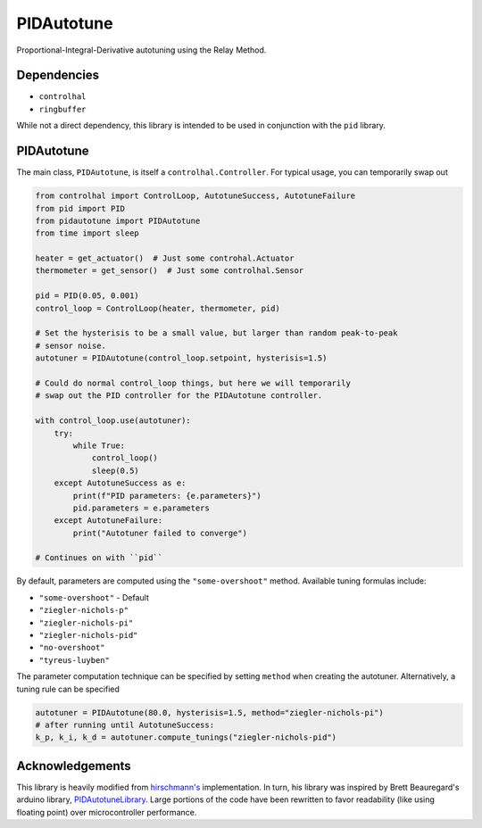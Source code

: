 PIDAutotune
===========
Proportional-Integral-Derivative autotuning using the Relay Method.

Dependencies
^^^^^^^^^^^^

* ``controlhal``
* ``ringbuffer``

While not a direct dependency, this library is intended to be used in conjunction with the ``pid`` library.

PIDAutotune
^^^^^^^^^^^
The main class, ``PIDAutotune``, is itself a ``controlhal.Controller``.
For typical usage, you can temporarily swap out

.. code-block:: python

   from controlhal import ControlLoop, AutotuneSuccess, AutotuneFailure
   from pid import PID
   from pidautotune import PIDAutotune
   from time import sleep

   heater = get_actuator()  # Just some controhal.Actuator
   thermometer = get_sensor()  # Just some controlhal.Sensor

   pid = PID(0.05, 0.001)
   control_loop = ControlLoop(heater, thermometer, pid)

   # Set the hysterisis to be a small value, but larger than random peak-to-peak
   # sensor noise.
   autotuner = PIDAutotune(control_loop.setpoint, hysterisis=1.5)

   # Could do normal control_loop things, but here we will temporarily
   # swap out the PID controller for the PIDAutotune controller.

   with control_loop.use(autotuner):
       try:
           while True:
               control_loop()
               sleep(0.5)
       except AutotuneSuccess as e:
           print(f"PID parameters: {e.parameters}")
           pid.parameters = e.parameters
       except AutotuneFailure:
           print("Autotuner failed to converge")

   # Continues on with ``pid``

By default, parameters are computed using the ``"some-overshoot"`` method. Available tuning formulas include:

* ``"some-overshoot"`` - Default

* ``"ziegler-nichols-p"``

* ``"ziegler-nichols-pi"``

* ``"ziegler-nichols-pid"``

* ``"no-overshoot"``

* ``"tyreus-luyben"``

The parameter computation technique can be specified by setting ``method`` when creating the autotuner.
Alternatively, a tuning rule can be specified

.. code-block:: python

   autotuner = PIDAutotune(80.0, hysterisis=1.5, method="ziegler-nichols-pi")
   # after running until AutotuneSuccess:
   k_p, k_i, k_d = autotuner.compute_tunings("ziegler-nichols-pid")

Acknowledgements
^^^^^^^^^^^^^^^^
This library is heavily modified from `hirschmann's`_ implementation.
In turn, his library was inspired by Brett Beauregard's arduino library, `PIDAutotuneLibrary`_.
Large portions of the code have been rewritten to favor readability (like using floating point) over microcontroller performance.

.. _hirschmann's: https://github.com/hirschmann/pid-autotune/blob/master/autotune.py
.. _PIDAutotuneLibrary: https://github.com/br3ttb/Arduino-PID-AutoTune-Library
